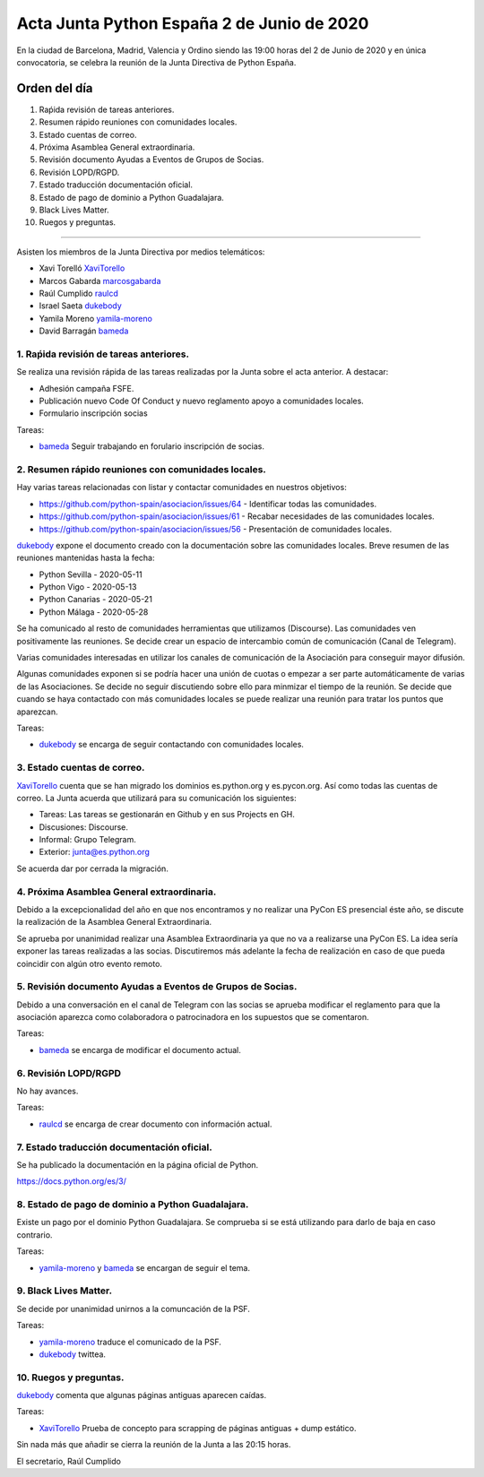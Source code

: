 Acta Junta Python España 2 de Junio de 2020
=====================================================

En la ciudad de Barcelona, Madrid, Valencia y Ordino siendo las 19:00 horas del 2 de Junio de 2020
y en única convocatoria, se celebra la reunión de la Junta Directiva de Python España.

Orden del día
~~~~~~~~~~~~~

1. Raṕida revisión de tareas anteriores.
2. Resumen rápido reuniones con comunidades locales.
3. Estado cuentas de correo.
4. Próxima Asamblea General extraordinaria.
5. Revisión documento Ayudas a Eventos de Grupos de Socias.
6. Revisión LOPD/RGPD.
7. Estado traducción documentación oficial.
8. Estado de pago de dominio a Python Guadalajara.
9. Black Lives Matter.
10. Ruegos y preguntas.

-------------------------------------------

Asisten los miembros de la Junta Directiva por medios telemáticos:

- Xavi Torelló XaviTorello_
- Marcos Gabarda marcosgabarda_
- Raúl Cumplido raulcd_
- Israel Saeta dukebody_
- Yamila Moreno yamila-moreno_
- David Barragán bameda_


1. Raṕida revisión de tareas anteriores.
^^^^^^^^^^^^^^^^^^^^^^^^^^^^^^^^^^^^^^^^
Se realiza una revisión rápida de las tareas realizadas por la Junta sobre el acta anterior.
A destacar:

- Adhesión campaña FSFE.
- Publicación nuevo Code Of Conduct y nuevo reglamento apoyo a comunidades locales.
- Formulario inscripción socias

Tareas:

- bameda_ Seguir trabajando en forulario inscripción de socias.


2. Resumen rápido reuniones con comunidades locales.
^^^^^^^^^^^^^^^^^^^^^^^^^^^^^^^^^^^^^^^^^^^^^^^^^^^^
Hay varias tareas relacionadas con listar y contactar comunidades en nuestros objetivos:

- https://github.com/python-spain/asociacion/issues/64 - Identificar todas las comunidades.
- https://github.com/python-spain/asociacion/issues/61 - Recabar necesidades de las comunidades locales.
- https://github.com/python-spain/asociacion/issues/56 - Presentación de comunidades locales.

dukebody_ expone el documento creado con la documentación sobre las comunidades locales.
Breve resumen de las reuniones mantenidas hasta la fecha:

- Python Sevilla - 2020-05-11
- Python Vigo - 2020-05-13
- Python Canarias - 2020-05-21
- Python Málaga - 2020-05-28

Se ha comunicado al resto de comunidades herramientas que utilizamos (Discourse).
Las comunidades ven positivamente las reuniones. Se decide crear un espacio de intercambio
común de comunicación (Canal de Telegram).

Varias comunidades interesadas en utilizar los canales de comunicación de la Asociación para
conseguir mayor difusión.

Algunas comunidades exponen si se podría hacer una unión de cuotas o empezar a ser parte
automáticamente de varias de las Asociaciones. Se decide no seguir discutiendo sobre ello para
minmizar el tiempo de la reunión. Se decide que cuando se haya contactado con más comunidades
locales se puede realizar una reunión para tratar los puntos que aparezcan.

Tareas:

- dukebody_ se encarga de seguir contactando con comunidades locales.


3. Estado cuentas de correo.
^^^^^^^^^^^^^^^^^^^^^^^^^^^^
XaviTorello_ cuenta que se han migrado los dominios es.python.org y es.pycon.org.
Así como todas las cuentas de correo.
La Junta acuerda que utilizará para su comunicación los siguientes:

- Tareas: Las tareas se gestionarán en Github y en sus Projects en GH.
- Discusiones: Discourse. 
- Informal: Grupo Telegram.
- Exterior: junta@es.python.org

Se acuerda dar por cerrada la migración.


4. Próxima Asamblea General extraordinaria.
^^^^^^^^^^^^^^^^^^^^^^^^^^^^^^^^^^^^^^^^^^^
Debido a la excepcionalidad del año en que nos encontramos y no realizar una PyCon ES
presencial éste año, se discute la realización de la Asamblea General Extraordinaria.

Se aprueba por unanimidad realizar una Asamblea Extraordinaria ya que no va a realizarse una PyCon ES.
La idea sería exponer las tareas realizadas a las socias.
Discutiremos más adelante la fecha de realización en caso de que pueda coincidir con algún otro evento remoto.


5. Revisión documento Ayudas a Eventos de Grupos de Socias.
^^^^^^^^^^^^^^^^^^^^^^^^^^^^^^^^^^^^^^^^^^^^^^^^^^^^^^^^^^^
Debido a una conversación en el canal de Telegram con las socias se aprueba
modificar el reglamento para que la asociación aparezca como colaboradora o
patrocinadora en los supuestos que se comentaron.

Tareas:

- bameda_ se encarga de modificar el documento actual.


6. Revisión LOPD/RGPD
^^^^^^^^^^^^^^^^^^^^^
No hay avances.

Tareas:

- raulcd_ se encarga de crear documento con información actual.


7. Estado traducción documentación oficial.
^^^^^^^^^^^^^^^^^^^^^^^^^^^^^^^^^^^^^^^^^^^
Se ha publicado la documentación en la página oficial de Python.

https://docs.python.org/es/3/


8. Estado de pago de dominio a Python Guadalajara.
^^^^^^^^^^^^^^^^^^^^^^^^^^^^^^^^^^^^^^^^^^^^^^^^^^
Existe un pago por el dominio Python Guadalajara. Se comprueba si se está utilizando
para darlo de baja en caso contrario.

Tareas:

- yamila-moreno_ y bameda_ se encargan de seguir el tema.


9. Black Lives Matter.
^^^^^^^^^^^^^^^^^^^^^^
Se decide por unanimidad unirnos a la comuncación de la PSF.

Tareas:

- yamila-moreno_ traduce el comunicado de la PSF.
- dukebody_ twittea.



10. Ruegos y preguntas.
^^^^^^^^^^^^^^^^^^^^^^^
dukebody_ comenta que algunas páginas antiguas aparecen caídas.

Tareas:

- XaviTorello_ Prueba de concepto para scrapping de páginas antiguas + dump estático.


Sin nada más que añadir se cierra la reunión de la Junta a las 20:15 horas.

El secretario,
Raúl Cumplido

.. _XaviTorello: https://github.com/XaviTorello
.. _marcosgabarda: https://github.com/marcosgabarda
.. _raulcd: https://github.com/raulcd
.. _dukebody: https://github.com/dukebody
.. _yamila-moreno: https://github.com/yamila-moreno
.. _bameda: https://github.com/bameda)
.. _atugores: https://github.com/atugores)